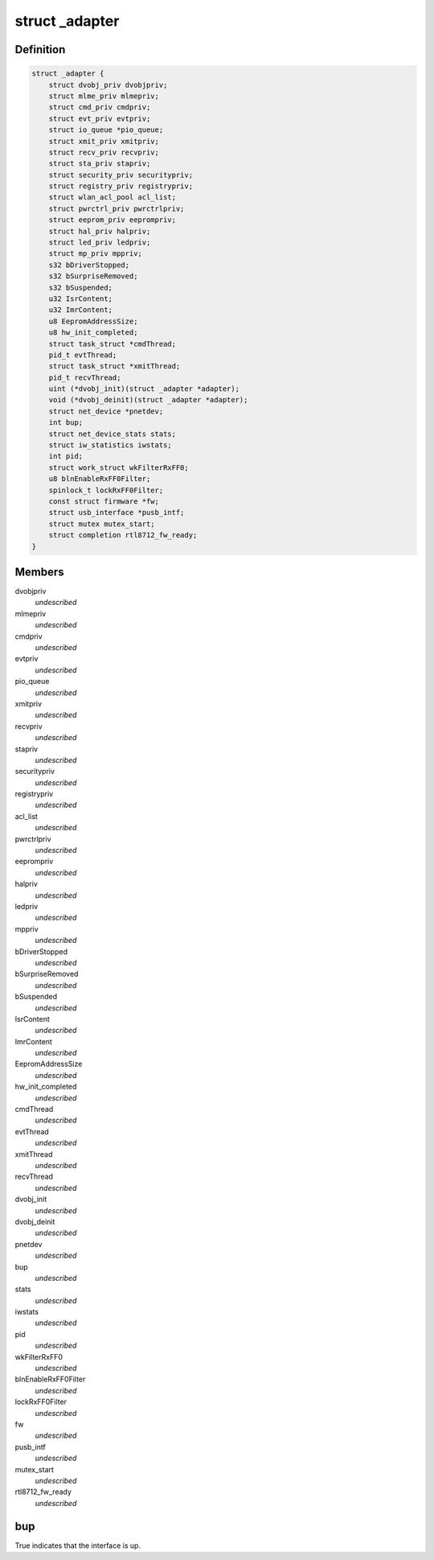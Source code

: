 .. -*- coding: utf-8; mode: rst -*-
.. src-file: drivers/staging/rtl8712/drv_types.h

.. _`_adapter`:

struct \_adapter
================

.. c:type:: struct _adapter

    the main adapter structure for this device.

.. _`_adapter.definition`:

Definition
----------

.. code-block:: c

    struct _adapter {
        struct dvobj_priv dvobjpriv;
        struct mlme_priv mlmepriv;
        struct cmd_priv cmdpriv;
        struct evt_priv evtpriv;
        struct io_queue *pio_queue;
        struct xmit_priv xmitpriv;
        struct recv_priv recvpriv;
        struct sta_priv stapriv;
        struct security_priv securitypriv;
        struct registry_priv registrypriv;
        struct wlan_acl_pool acl_list;
        struct pwrctrl_priv pwrctrlpriv;
        struct eeprom_priv eeprompriv;
        struct hal_priv halpriv;
        struct led_priv ledpriv;
        struct mp_priv mppriv;
        s32 bDriverStopped;
        s32 bSurpriseRemoved;
        s32 bSuspended;
        u32 IsrContent;
        u32 ImrContent;
        u8 EepromAddressSize;
        u8 hw_init_completed;
        struct task_struct *cmdThread;
        pid_t evtThread;
        struct task_struct *xmitThread;
        pid_t recvThread;
        uint (*dvobj_init)(struct _adapter *adapter);
        void (*dvobj_deinit)(struct _adapter *adapter);
        struct net_device *pnetdev;
        int bup;
        struct net_device_stats stats;
        struct iw_statistics iwstats;
        int pid;
        struct work_struct wkFilterRxFF0;
        u8 blnEnableRxFF0Filter;
        spinlock_t lockRxFF0Filter;
        const struct firmware *fw;
        struct usb_interface *pusb_intf;
        struct mutex mutex_start;
        struct completion rtl8712_fw_ready;
    }

.. _`_adapter.members`:

Members
-------

dvobjpriv
    *undescribed*

mlmepriv
    *undescribed*

cmdpriv
    *undescribed*

evtpriv
    *undescribed*

pio_queue
    *undescribed*

xmitpriv
    *undescribed*

recvpriv
    *undescribed*

stapriv
    *undescribed*

securitypriv
    *undescribed*

registrypriv
    *undescribed*

acl_list
    *undescribed*

pwrctrlpriv
    *undescribed*

eeprompriv
    *undescribed*

halpriv
    *undescribed*

ledpriv
    *undescribed*

mppriv
    *undescribed*

bDriverStopped
    *undescribed*

bSurpriseRemoved
    *undescribed*

bSuspended
    *undescribed*

IsrContent
    *undescribed*

ImrContent
    *undescribed*

EepromAddressSize
    *undescribed*

hw_init_completed
    *undescribed*

cmdThread
    *undescribed*

evtThread
    *undescribed*

xmitThread
    *undescribed*

recvThread
    *undescribed*

dvobj_init
    *undescribed*

dvobj_deinit
    *undescribed*

pnetdev
    *undescribed*

bup
    *undescribed*

stats
    *undescribed*

iwstats
    *undescribed*

pid
    *undescribed*

wkFilterRxFF0
    *undescribed*

blnEnableRxFF0Filter
    *undescribed*

lockRxFF0Filter
    *undescribed*

fw
    *undescribed*

pusb_intf
    *undescribed*

mutex_start
    *undescribed*

rtl8712_fw_ready
    *undescribed*

.. _`_adapter.bup`:

bup
---

True indicates that the interface is up.

.. This file was automatic generated / don't edit.


